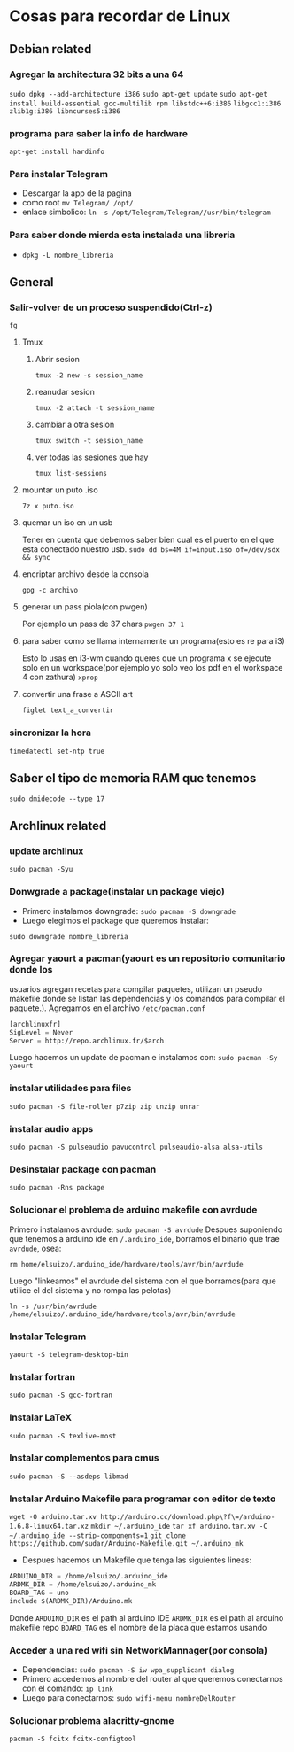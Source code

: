 * Cosas para recordar de Linux

** Debian related
*** Agregar la architectura 32 bits a una 64
      ~sudo dpkg --add-architecture i386~
      ~sudo apt-get update~
      ~sudo apt-get install build-essential gcc-multilib rpm libstdc++6:i386~
      ~libgcc1:i386 zlib1g:i386 libncurses5:i386~
*** programa para saber la info de hardware
      ~apt-get install hardinfo~
*** Para instalar Telegram
      - Descargar la app de la pagina
      - como root ~mv Telegram/ /opt/~
      - enlace simbolico: ~ln -s /opt/Telegram/Telegram//usr/bin/telegram~
*** Para saber donde mierda esta instalada una libreria
      - ~dpkg -L nombre_libreria~
** General
*** Salir-volver de un proceso suspendido(Ctrl-z)
      ~fg~
**** Tmux
***** Abrir sesion
            ~tmux -2 new -s session_name~
***** reanudar sesion
            ~tmux -2 attach -t session_name~
***** cambiar a otra sesion
            ~tmux switch -t session_name~
***** ver todas las sesiones que hay
            ~tmux list-sessions~
**** mountar un puto .iso
            ~7z x puto.iso~
**** quemar un iso en un usb
            Tener en cuenta que debemos saber bien cual es el puerto en el
            que esta conectado nuestro usb.
            ~sudo dd bs=4M if=input.iso of=/dev/sdx && sync~
**** encriptar archivo desde la consola
            ~gpg -c archivo~
**** generar un pass piola(con pwgen)
            Por ejemplo un pass de 37 chars
            ~pwgen 37 1~
**** para saber como se llama internamente un programa(esto es re para i3)
            Esto lo usas en i3-wm cuando queres que un programa x se ejecute
            solo en un workspace(por ejemplo yo solo veo los pdf en el
            workspace 4 con zathura)
            ~xprop~
**** convertir una frase a ASCII art
            ~figlet text_a_convertir~
*** sincronizar la hora
      ~timedatectl set-ntp true~
** Saber el tipo de memoria RAM que tenemos
      ~sudo dmidecode --type 17~
** Archlinux related
*** update archlinux
      ~sudo pacman -Syu~
*** Donwgrade a package(instalar un package viejo)
      - Primero instalamos downgrade: ~sudo pacman -S downgrade~
      - Luego elegimos el package que queremos instalar:
      ~sudo downgrade nombre_libreria~
*** Agregar yaourt a pacman(yaourt es un repositorio comunitario donde los
usuarios agregan recetas para compilar paquetes, utilizan un pseudo makefile
donde se listan las dependencias y los comandos para compilar el paquete.).
Agregamos en el archivo ~/etc/pacman.conf~
      #+begin_src emacs-lisp
      [archlinuxfr]
      SigLevel = Never
      Server = http://repo.archlinux.fr/$arch
      #+end_src
      Luego hacemos un update de pacman e instalamos con:
      ~sudo pacman -Sy yaourt~
*** instalar utilidades para files
      ~sudo pacman -S file-roller p7zip zip unzip unrar~
*** instalar audio apps
      ~sudo pacman -S pulseaudio pavucontrol pulseaudio-alsa alsa-utils~
*** Desinstalar package con pacman
      ~sudo pacman -Rns package~
*** Solucionar el problema de arduino makefile con avrdude
      Primero instalamos avrdude: ~sudo pacman -S avrdude~
      Despues suponiendo que tenemos a arduino ide en ~/.arduino_ide~,
      borramos el binario que trae ~avrdude~, osea:

      ~rm home/elsuizo/.arduino_ide/hardware/tools/avr/bin/avrdude~

      Luego "linkeamos" el avrdude del sistema con el que borramos(para que
      utilice el del sistema y no rompa las pelotas)

      ~ln -s /usr/bin/avrdude /home/elsuizo/.arduino_ide/hardware/tools/avr/bin/avrdude~

*** Instalar Telegram
      ~yaourt -S telegram-desktop-bin~
*** Instalar fortran
      ~sudo pacman -S gcc-fortran~
*** Instalar LaTeX
      ~sudo pacman -S texlive-most~
*** Instalar complementos para cmus
      ~sudo pacman -S --asdeps libmad~
*** Instalar Arduino Makefile para programar con editor de texto
    ~wget -O arduino.tar.xv http://arduino.cc/download.php\?f\=/arduino-1.6.8-linux64.tar.xz~
    ~mkdir ~/.arduino_ide~
    ~tar xf arduino.tar.xv -C ~/.arduino_ide --strip-components=1~
    ~git clone https://github.com/sudar/Arduino-Makefile.git ~/.arduino_mk~
    - Despues hacemos un Makefile que tenga las siguientes lineas:
	#+begin_src emacs-lisp
	ARDUINO_DIR = /home/elsuizo/.arduino_ide
	ARDMK_DIR = /home/elsuizo/.arduino_mk
	BOARD_TAG = uno
	include $(ARDMK_DIR)/Arduino.mk
	#+end_src
      Donde ~ARDUINO_DIR~ es el path al arduino IDE
      ~ARDMK_DIR~ es el path al arduino makefile repo
      ~BOARD_TAG~ es el nombre de la placa que estamos usando
*** Acceder a una red wifi sin NetworkMannager(por consola)
  - Dependencias: ~sudo pacman -S iw wpa_supplicant dialog~
  - Primero accedemos al nombre del router al que queremos conectarnos con el
    comando: ~ip link~
  - Luego para conectarnos: ~sudo wifi-menu nombreDelRouter~
*** Solucionar problema alacritty-gnome
      ~pacman -S fcitx fcitx-configtool~
